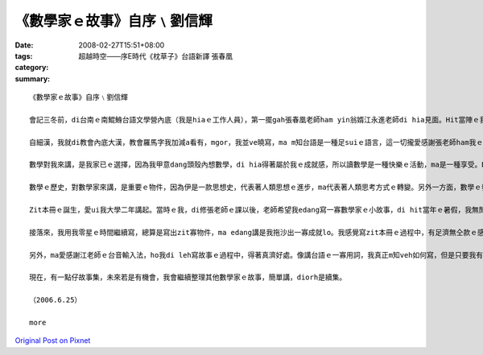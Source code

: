 《數學家ｅ故事》自序﹨劉信輝
##########################################

:date: 2008-02-27T15:51+08:00
:tags: 
:category: 超越時空――序E時代《枕草子》台語新譯       張春凰
:summary: 


:: 

  《數學家ｅ故事》自序﹨劉信輝

  會記三冬前，di台南ｅ南鯤鯓台語文學營內底（我是hiaｅ工作人員），第一擺gah張春凰老師ham yin翁婿江永進老師di hia見面。Hit當陣ｅ我，經過別人ｅ介紹，我ziah知影老師di清華大學leh教冊，而且gorh是教台語文，ho當時ｅ我感覺真新en趣味，決定後一學期veh去修老師所開ｅ課，zit個選擇，除了帶ho我台語文ｅ訓練，ma會使講是zit本冊ｅ源頭。

  自細漢，我就di教會內底大漢，教會羅馬字我加減a看有，mgor，我並ve曉寫，ma m知台語是一種足suiｅ語言，這一切攏愛感謝張老師ham我ｅ高中老師—王宗傑老師ｅ引cua教示，我ziah有法度寫出一寡仔台語文章，ma kah了解語言之間是需要尊重ham欣賞。

  數學對我來講，是我家已ｅ選擇，因為我甲意dang頭殼內想數學，di hia得著屬於我ｅ成就感，所以讀數學是一種快樂ｅ活動，ma是一種享受。Dor按呢，高中畢業以後，我選擇清華數學系做我ｅ第一志願。

  數學ｅ歷史，對數學家來講，是重要ｅ物件，因為伊是一款思想史，代表著人類思想ｅ進步，ma代表著人類思考方式ｅ轉變。另外一方面，數學ｅ發展，定定ma對其他領域產生足大ｅ影響，因此，數學ｅ歷史，對人類來講，有另外ｅ意義。Di zit本冊內底，我主要是寫卡早ｅ數學家，yin做數學ｅ一寡成就ham一寡小故事，gorh卡重要ｅ是，數學家奮鬥ｅ過程ham yin值得咱學習ｅ骨氣，我攏盡量寫di zit本故事集中。

  Zit本冊ｅ誕生，愛ui我大學二年講起。當時ｅ我，di修張老師ｅ課以後，老師希望我edang寫一寡數學家ｅ小故事，di hit當年ｅ暑假，我無閒了數學營隊以後，我就開始寫故事。一開始，我m知如何編排，m知如何寫一個人ｅ事蹟故事，我diorh隨我cue著ｅ資料，按照我家已對傳記ｅ印象開始寫。因為開始寫ｅ速度足慢，di hit個暑假，我ganna寫出十篇，交ho老師修改，老師當然是改gah足艱苦，因為足濟所在攏無一定ｅ格式，ma真濟用詞錯誤ah是無順，會有zit本冊，張老師ｅ指導gah修改真正愛好好感謝。

  接落來，我用我零星ｅ時間繼續寫，總算是寫出zit寡物件，ma edang講是我拖沙出一寡成就lo。我感覺寫zit本冊ｅ過程中，有足濟無仝款ｅ感受，一開始是感覺真遙遠，m知愛外久kah寫會了，有ｅ時陣更加感覺會煩，無想veh寫，所以我拖了真長ｅ一段時間，ga老師加添足濟麻煩，di zia向老師道歉，ma感謝老師ho我ziah-nih濟ｅ時間等我daudau做。我想，若是無老師di後壁若sak若幫忙，我想zit本冊應該是無可能有結果。

  另外，ma愛感謝江老師ｅ台音輸入法，ho我di leh寫故事ｅ過程中，得著真濟好處。像講台語ｅ一寡用詞，我真正m知veh如何寫，但是只要我有法度寫出拼音，台音輸入法就會有字，這對台語ｅ寫作真正是一種便利。

  現在，有一點仔故事集，未來若是有機會，我會繼續整理其他數學家ｅ故事，簡單講，diorh是續集。

  （2006.6.25）

  more


`Original Post on Pixnet <http://daiqi007.pixnet.net/blog/post/14782979>`_